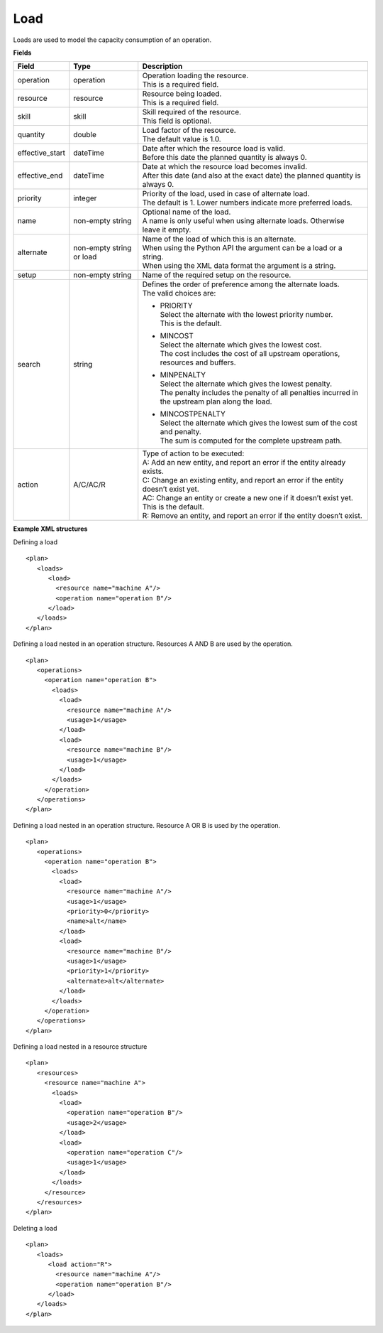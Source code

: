 ====
Load
====

Loads are used to model the capacity consumption of an operation.

**Fields**

=============== ================= ===========================================================
Field           Type              Description
=============== ================= ===========================================================
operation       operation         | Operation loading the resource.
                                  | This is a required field.
resource        resource          | Resource being loaded.
                                  | This is a required field.
skill           skill             | Skill required of the resource.
                                  | This field is optional.
quantity        double            | Load factor of the resource.
                                  | The default value is 1.0.
effective_start dateTime          | Date after which the resource load is valid.
                                  | Before this date the planned quantity is always 0.
effective_end   dateTime          | Date at which the resource load becomes invalid.
                                  | After this date (and also at the exact date) the planned
                                    quantity is always 0.
priority        integer           | Priority of the load, used in case of alternate load.
                                  | The default is 1. Lower numbers indicate more preferred
                                    loads.
name            non-empty string  | Optional name of the load.
                                  | A name is only useful when using alternate loads.
                                    Otherwise leave it empty.
alternate       non-empty string  | Name of the load of which this is an alternate.
                or load           | When using the Python API the argument can be a load or a
                                    string.
                                  | When using the XML data format the argument is a string.
setup           non-empty string  Name of the required setup on the resource.
search          string            | Defines the order of preference among the alternate loads.
                                  | The valid choices are:

                                  * | PRIORITY
                                    | Select the alternate with the lowest priority number.
                                    | This is the default.

                                  * | MINCOST
                                    | Select the alternate which gives the lowest cost.
                                    | The cost includes the cost of all upstream operations,
                                      resources and buffers.

                                  * | MINPENALTY
                                    | Select the alternate which gives the lowest penalty.
                                    | The penalty includes the penalty of all penalties
                                      incurred in the upstream plan along the load.

                                  * | MINCOSTPENALTY
                                    | Select the alternate which gives the lowest sum of
                                      the cost and penalty.
                                    | The sum is computed for the complete upstream path.
action          A/C/AC/R          | Type of action to be executed:
                                  | A: Add an new entity, and report an error if the entity
                                    already exists.
                                  | C: Change an existing entity, and report an error if the
                                    entity doesn’t exist yet.
                                  | AC: Change an entity or create a new one if it doesn’t
                                    exist yet. This is the default.
                                  | R: Remove an entity, and report an error if the entity
                                    doesn’t exist.
=============== ================= ===========================================================

**Example XML structures**

Defining a load

::

    <plan>
       <loads>
          <load>
            <resource name="machine A"/>
            <operation name="operation B"/>
          </load>
       </loads>
    </plan>

Defining a load nested in an operation structure.
Resources A AND B are used by the operation.

::

    <plan>
       <operations>
         <operation name="operation B">
           <loads>
             <load>
               <resource name="machine A"/>
               <usage>1</usage>
             </load>
             <load>
               <resource name="machine B"/>
               <usage>1</usage>
             </load>
           </loads>
         </operation>
       </operations>
    </plan>

Defining a load nested in an operation structure.
Resource A OR B is used by the operation.

::

    <plan>
       <operations>
         <operation name="operation B">
           <loads>
             <load>
               <resource name="machine A"/>
               <usage>1</usage>
               <priority>0</priority>
               <name>alt</name>
             </load>
             <load>
               <resource name="machine B"/>
               <usage>1</usage>
               <priority>1</priority>
               <alternate>alt</alternate>
             </load>
           </loads>
         </operation>
       </operations>
    </plan>

Defining a load nested in a resource structure

::

    <plan>
       <resources>
         <resource name="machine A">
           <loads>
             <load>
               <operation name="operation B"/>
               <usage>2</usage>
             </load>
             <load>
               <operation name="operation C"/>
               <usage>1</usage>
             </load>
           </loads>
         </resource>
       </resources>
    </plan>

Deleting a load

::

    <plan>
       <loads>
          <load action="R">
            <resource name="machine A"/>
            <operation name="operation B"/>
          </load>
       </loads>
    </plan>
